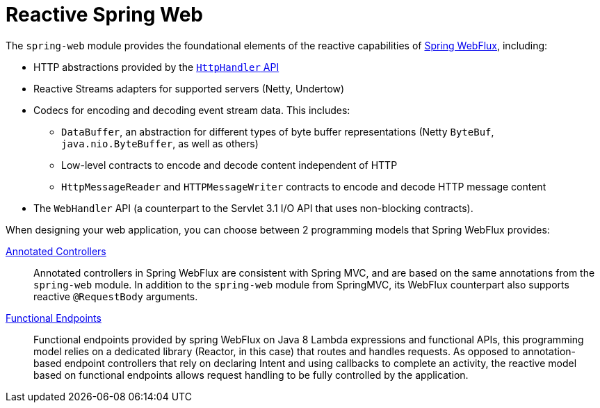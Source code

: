 [id='reactive-spring-web_{context}']
= Reactive Spring Web

The `spring-web` module provides the foundational elements of the reactive capabilities of link:https://docs.spring.io/spring/docs/current/spring-framework-reference/web-reactive.html#webflux[Spring WebFlux], including:

* HTTP abstractions provided by the link:https://docs.spring.io/spring/docs/current/spring-framework-reference/web-reactive.html#webflux-web-handler-api[`HttpHandler` API]
* Reactive Streams adapters for supported servers (Netty, Undertow)
* Codecs for encoding and decoding event stream data. This includes:
** `DataBuffer`, an abstraction for different types of byte buffer representations (Netty `ByteBuf`, `java.nio.ByteBuffer`, as well as others)
** Low-level contracts to encode and decode content independent of HTTP
** `HttpMessageReader` and `HTTPMessageWriter` contracts to encode and decode HTTP message content
* The `WebHandler` API (a counterpart to the Servlet 3.1 I/O API that uses non-blocking contracts).

When designing your web application, you can choose between 2 programming models that Spring WebFlux provides:

link:https://docs.spring.io/spring/docs/current/spring-framework-reference/web-reactive.html#webflux-controller[Annotated Controllers]::
Annotated controllers in Spring WebFlux are consistent with Spring MVC, and are based on the same annotations from the `spring-web` module.
In addition to the `spring-web` module from SpringMVC, its WebFlux counterpart also supports reactive `@RequestBody` arguments.

link:https://docs.spring.io/spring/docs/current/spring-framework-reference/web-reactive.html#webflux-fn[Functional Endpoints]::
Functional endpoints provided by spring WebFlux on Java 8 Lambda expressions and functional APIs, this programming model relies on a dedicated library (Reactor, in this case) that routes and handles requests.
As opposed to annotation-based endpoint controllers that rely on declaring Intent and using callbacks to complete an activity, the reactive model based on functional endpoints allows request handling to be fully controlled by the application.
